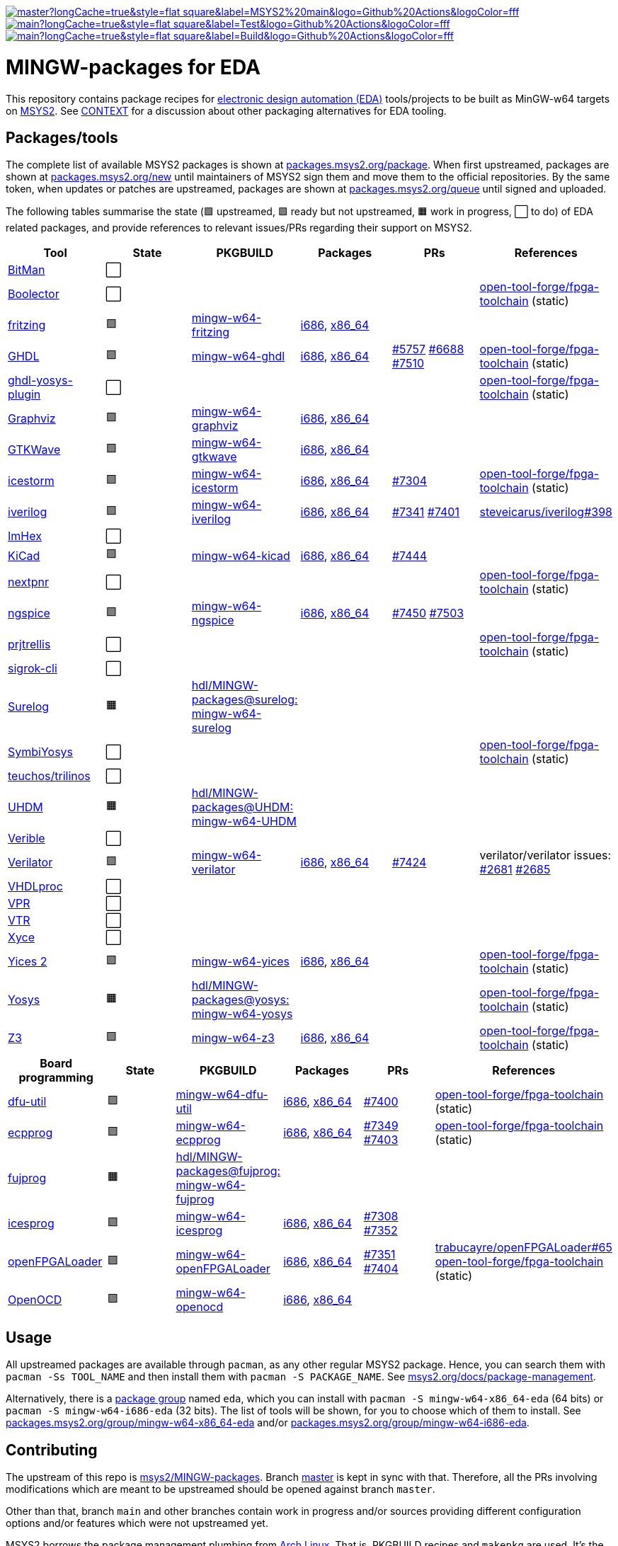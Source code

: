[.text-center]
https://github.com/hdl/MINGW-packages/actions?query=workflow%3Amain[image:https://img.shields.io/github/workflow/status/hdl/MINGW-packages/main/master?longCache=true&style=flat-square&label=MSYS2%20main&logo=Github%20Actions&logoColor=fff[title="GitHub Actions workflow 'main'"]]
https://github.com/hdl/MINGW-packages/actions?query=workflow%3ATest[image:https://img.shields.io/github/workflow/status/hdl/MINGW-packages/Test/main?longCache=true&style=flat-square&label=Test&logo=Github%20Actions&logoColor=fff[title="GitHub Actions workflow 'Test'"]]
https://github.com/hdl/MINGW-packages/actions?query=workflow%3ABuild[image:https://img.shields.io/github/workflow/status/hdl/MINGW-packages/Build/main?longCache=true&style=flat-square&label=Build&logo=Github%20Actions&logoColor=fff[title="GitHub Actions workflow 'Build'"]]

= MINGW-packages for EDA

This repository contains package recipes for https://en.wikipedia.org/wiki/Electronic_design_automation[electronic design automation (EDA)] tools/projects to be built as MinGW-w64 targets on https://www.msys2.org/[MSYS2]. See link:CONTEXT.md[CONTEXT] for a discussion about other packaging alternatives for EDA tooling.

== Packages/tools

The complete list of available MSYS2 packages is shown at https://packages.msys2.org/package/[packages.msys2.org/package]. When first upstreamed, packages are shown at https://packages.msys2.org/new[packages.msys2.org/new] until maintainers of MSYS2 sign them and move them to the official repositories. By the same token, when updates or patches are upstreamed, packages are shown at https://packages.msys2.org/queue[packages.msys2.org/queue] until signed and uploaded.

The following tables summarise the state (🟪 upstreamed, 🟩 ready but not upstreamed, 🟧 work in progress, ⬜ to do) of EDA related packages, and provide references to relevant issues/PRs regarding their support on MSYS2.

|===
|Tool |State |PKGBUILD |Packages |PRs |References

|https://github.com/khoapham/bitman[BitMan]
|⬜
|
|
|
|

|https://hdl.github.io/awesome/items/boolector[Boolector]
|⬜
|
|
|
|https://github.com/open-tool-forge/fpga-toolchain[open-tool-forge/fpga-toolchain] (static)


|https://hdl.github.io/awesome/items/fritzing[fritzing]
|🟪
|https://github.com/msys2/MINGW-packages/tree/master/mingw-w64-fritzing[mingw-w64-fritzing]
|https://packages.msys2.org/package/mingw-w64-i686-fritzing[i686], https://packages.msys2.org/package/mingw-w64-x86_64-fritzing[x86_64]
|
|

|https://hdl.github.io/awesome/items/ghdl[GHDL]
|🟪
|https://github.com/msys2/MINGW-packages/tree/master/mingw-w64-ghdl[mingw-w64-ghdl]
|https://packages.msys2.org/package/mingw-w64-i686-ghdl-mcode[i686], https://packages.msys2.org/package/mingw-w64-x86_64-ghdl-llvm[x86_64]
|https://github.com/msys2/MINGW-packages/pull/5757[#5757] https://github.com/msys2/MINGW-packages/pull/6688[#6688] https://github.com/msys2/MINGW-packages/pull/7510[#7510]
|https://github.com/open-tool-forge/fpga-toolchain[open-tool-forge/fpga-toolchain] (static)

|https://hdl.github.io/awesome/items/ghdl-yosys-plugin[ghdl-yosys-plugin]
|⬜
|
|
|
|https://github.com/open-tool-forge/fpga-toolchain[open-tool-forge/fpga-toolchain] (static)

|https://hdl.github.io/awesome/items/graphviz[Graphviz]
|🟪
|https://github.com/msys2/MINGW-packages/tree/master/mingw-w64-graphviz[mingw-w64-graphviz]
|https://packages.msys2.org/package/mingw-w64-i686-graphviz[i686], https://packages.msys2.org/package/mingw-w64-x86_64-graphviz[x86_64]
|
|

|https://hdl.github.io/awesome/items/gtkwave[GTKWave]
|🟪
|https://github.com/msys2/MINGW-packages/tree/master/mingw-w64-gtkwave[mingw-w64-gtkwave]
|https://packages.msys2.org/package/mingw-w64-i686-gtkwave[i686], https://packages.msys2.org/package/mingw-w64-x86_64-gtkwave[x86_64]
|
|

|https://hdl.github.io/awesome/items/icestorm[icestorm]
|🟪
|https://github.com/msys2/MINGW-packages/tree/master/mingw-w64-icestorm[mingw-w64-icestorm]
|https://packages.msys2.org/package/mingw-w64-i686-icestorm[i686], https://packages.msys2.org/package/mingw-w64-x86_64-icestorm[x86_64]
|https://github.com/msys2/MINGW-packages/pull/7304[#7304]
|https://github.com/open-tool-forge/fpga-toolchain[open-tool-forge/fpga-toolchain] (static)

|https://hdl.github.io/awesome/items/iverilog[iverilog]
|🟪
|https://github.com/msys2/MINGW-packages/tree/master/mingw-w64-iverilog[mingw-w64-iverilog]
|https://packages.msys2.org/package/mingw-w64-i686-iverilog[i686], https://packages.msys2.org/package/mingw-w64-x86_64-iverilog[x86_64]
|https://github.com/msys2/MINGW-packages/pull/7341[#7341] https://github.com/msys2/MINGW-packages/pull/7401[#7401]
|https://github.com/steveicarus/iverilog/pull/398[steveicarus/iverilog#398]

|https://github.com/WerWolv/ImHex[ImHex]
|⬜
|
|
|
|

|https://hdl.github.io/awesome/items/kicad[KiCad]
|🟪
|https://github.com/msys2/MINGW-packages/tree/master/mingw-w64-kicad[mingw-w64-kicad]
|https://packages.msys2.org/package/mingw-w64-i686-kicad[i686], https://packages.msys2.org/package/mingw-w64-x86_64-kicad[x86_64]
|https://github.com/msys2/MINGW-packages/pull/7444[#7444]
|

|https://hdl.github.io/awesome/items/nextpnr[nextpnr]
|⬜
|
|
|
|https://github.com/open-tool-forge/fpga-toolchain[open-tool-forge/fpga-toolchain] (static)


|https://hdl.github.io/awesome/items/ngspice[ngspice]
|🟪
|https://github.com/msys2/MINGW-packages/tree/master/mingw-w64-ngspice[mingw-w64-ngspice]
|https://packages.msys2.org/package/mingw-w64-i686-ngspice[i686], https://packages.msys2.org/package/mingw-w64-x86_64-ngspice[x86_64]
|https://github.com/msys2/MINGW-packages/pull/7450[#7450] https://github.com/msys2/MINGW-packages/pull/7503[#7503]
|

|https://hdl.github.io/awesome/items/prjtrellis[prjtrellis]
|⬜
|
|
|
|https://github.com/open-tool-forge/fpga-toolchain[open-tool-forge/fpga-toolchain] (static)

|https://hdl.github.io/awesome/items/sigrok-cli[sigrok-cli]
|⬜
|
|
|
|

|https://hdl.github.io/awesome/items/surelog[Surelog]
|🟧
|https://github.com/hdl/MINGW-packages/tree/surelog/mingw-w64-surelog[hdl/MINGW-packages@surelog: mingw-w64-surelog]
|
|
|

|https://hdl.github.io/awesome/items/symbiyosys[SymbiYosys]
|⬜
|
|
|
|https://github.com/open-tool-forge/fpga-toolchain[open-tool-forge/fpga-toolchain] (static)

|https://trilinos.github.io/teuchos.html[teuchos/trilinos]
|⬜
|
|
|
|

|https://hdl.github.io/awesome/items/uhdm[UHDM]
|🟧
|https://github.com/hdl/MINGW-packages/tree/UHDM/mingw-w64-UHDM[hdl/MINGW-packages@UHDM: mingw-w64-UHDM]
|
|
|

|https://hdl.github.io/awesome/items/verible[Verible]
|⬜
|
|
|
|

|https://hdl.github.io/awesome/items/verilator[Verilator]
|🟪
|https://github.com/msys2/MINGW-packages/tree/master/mingw-w64-verilator[mingw-w64-verilator]
|https://packages.msys2.org/package/mingw-w64-i686-verilator[i686], https://packages.msys2.org/package/mingw-w64-x86_64-verilator[x86_64]
|https://github.com/msys2/MINGW-packages/pull/7424[#7424]
|verilator/verilator issues: https://github.com/verilator/verilator/pull/2681[#2681] https://github.com/verilator/verilator/pull/2685[#2685]


|https://github.com/nobodywasishere/VHDLproc[VHDLproc]
|⬜
|
|
|
|

|https://hdl.github.io/awesome/items/vpr[VPR]
|⬜
|
|
|
|


|https://hdl.github.io/awesome/items/vtr[VTR]
|⬜
|
|
|
|

|https://hdl.github.io/awesome/items/xyce[Xyce]
|⬜
|
|
|
|

|https://hdl.github.io/awesome/items/yices2[Yices 2]
|🟪
|https://github.com/msys2/MINGW-packages/tree/master/mingw-w64-yices[mingw-w64-yices]
|https://packages.msys2.org/package/mingw-w64-i686-yices[i686], https://packages.msys2.org/package/mingw-w64-x86_64-yices[x86_64]
|
|https://github.com/open-tool-forge/fpga-toolchain[open-tool-forge/fpga-toolchain] (static)

|https://hdl.github.io/awesome/items/yosys[Yosys]
|🟧
|https://github.com/hdl/MINGW-packages/tree/yosys/mingw-w64-yosys[hdl/MINGW-packages@yosys: mingw-w64-yosys]
|
|
|https://github.com/open-tool-forge/fpga-toolchain[open-tool-forge/fpga-toolchain] (static)

|https://hdl.github.io/awesome/items/z3[Z3]
|🟪
|https://github.com/msys2/MINGW-packages/tree/master/mingw-w64-verilator[mingw-w64-z3]
|https://packages.msys2.org/package/mingw-w64-i686-z3[i686], https://packages.msys2.org/package/mingw-w64-x86_64-z3[x86_64]
|
|https://github.com/open-tool-forge/fpga-toolchain[open-tool-forge/fpga-toolchain] (static)

|===

|===
|Board programming |State |PKGBUILD |Packages |PRs |References

|https://hdl.github.io/awesome/items/dfu-util[dfu-util]
|🟪
|https://github.com/msys2/MINGW-packages/tree/master/mingw-w64-dfu-util[mingw-w64-dfu-util]
|https://packages.msys2.org/package/mingw-w64-i686-dfu-util[i686], https://packages.msys2.org/package/mingw-w64-x86_64-dfu-util[x86_64]
|https://github.com/msys2/MINGW-packages/pull/7400[#7400]
|https://github.com/open-tool-forge/fpga-toolchain[open-tool-forge/fpga-toolchain] (static)

|https://hdl.github.io/awesome/items/ecpprog[ecpprog]
|🟪
|https://github.com/msys2/MINGW-packages/tree/master/mingw-w64-ecpprog[mingw-w64-ecpprog]
|https://packages.msys2.org/package/mingw-w64-i686-ecpprog[i686], https://packages.msys2.org/package/mingw-w64-x86_64-ecpprog[x86_64]
|https://github.com/msys2/MINGW-packages/pull/7349[#7349] https://github.com/msys2/MINGW-packages/pull/7403[#7403]
|https://github.com/open-tool-forge/fpga-toolchain[open-tool-forge/fpga-toolchain] (static)

|https://hdl.github.io/awesome/items/fujprog[fujprog]
|🟧
|https://github.com/hdl/MINGW-packages/tree/fujprog/mingw-w64-fujprog[hdl/MINGW-packages@fujprog: mingw-w64-fujprog]
|
|
|

|https://hdl.github.io/awesome/items/icesprog[icesprog]
|🟪
|https://github.com/msys2/MINGW-packages/tree/master/mingw-w64-icesprog[mingw-w64-icesprog]
|https://packages.msys2.org/package/mingw-w64-i686-icesprog[i686], https://packages.msys2.org/package/mingw-w64-x86_64-icesprog[x86_64]
|https://github.com/msys2/MINGW-packages/pull/7308[#7308] https://github.com/msys2/MINGW-packages/pull/7352[#7352]
|

|https://hdl.github.io/awesome/items/openfpgaloader[openFPGALoader]
|🟪
|https://github.com/msys2/MINGW-packages/tree/master/mingw-w64-openFPGALoader[mingw-w64-openFPGALoader]
|https://packages.msys2.org/package/mingw-w64-i686-openFPGALoader[i686], https://packages.msys2.org/package/mingw-w64-x86_64-openFPGALoader[x86_64]
|https://github.com/msys2/MINGW-packages/pull/7351[#7351] https://github.com/msys2/MINGW-packages/pull/7404[#7404]
|https://github.com/trabucayre/openFPGALoader/pull/65[trabucayre/openFPGALoader#65] https://github.com/open-tool-forge/fpga-toolchain[open-tool-forge/fpga-toolchain] (static)

|https://hdl.github.io/awesome/items/openocd[OpenOCD]
|🟪
|https://github.com/msys2/MINGW-packages/tree/master/mingw-w64-openocd[mingw-w64-openocd]
|https://packages.msys2.org/package/mingw-w64-i686-openocd[i686], https://packages.msys2.org/package/mingw-w64-x86_64-openocd4[x86_64]
|
|

|===

== Usage

All upstreamed packages are available through `pacman`, as any other regular MSYS2 package. Hence, you can search them with `pacman -Ss TOOL_NAME` and then install them with `pacman -S PACKAGE_NAME`. See https://www.msys2.org/docs/package-management[msys2.org/docs/package-management].

Alternatively, there is a https://wiki.archlinux.org/index.php/Meta_package_and_package_group[package group] named `eda`, which you can install with `pacman -S mingw-w64-x86_64-eda` (64 bits) or `pacman -S mingw-w64-i686-eda` (32 bits). The list of tools will be shown, for you to choose which of them to install. See https://packages.msys2.org/group/mingw-w64-x86_64-eda[packages.msys2.org/group/mingw-w64-x86_64-eda] and/or https://packages.msys2.org/group/mingw-w64-i686-eda[packages.msys2.org/group/mingw-w64-i686-eda].

== Contributing

The upstream of this repo is https://github.com/msys2/MINGW-packages[msys2/MINGW-packages]. Branch https://github.com/hdl/MINGW-packages/tree/master[master] is kept in sync with that. Therefore, all the PRs involving modifications which are meant to be upstreamed should be opened against branch `master`.

Other than that, branch `main` and other branches contain work in progress and/or sources providing different configuration options and/or features which were not upstreamed yet.

MSYS2 borrows the package management plumbing from https://www.archlinux.org/[Arch Linux]. That is, PKGBUILD recipes and `makepkg` are used. It's the same same codebase, but patched to work on MSYS2 (Windows). Therefore, upstream repositories are different. Apart from that, the usage is the same, and PKGBUILD files for MSYS2 are very similar to the equivalent recipes for Arch Linux.

* https://www.msys2.org[msys2.org]
** https://www.msys2.org/wiki/Creating-Packages/[Creating Packages]
*** https://www.msys2.org/wiki/Creating-Packages/#a-new-package-from-start-to-finish[A new package from start to finish]
** https://www.msys2.org/wiki/Porting/[Porting]
* https://wiki.archlinux.org[wiki.archlinux.org]
** https://wiki.archlinux.org/index.php/PKGBUILD[PKGBUILD]
** https://wiki.archlinux.org/index.php/Makepkg[Makepkg]

=== Testing

Branch `main` contains subdir `test` and a CI workflow which is scheduled periodically. There should be a test script and a job for each tool in the list above. Smoke-tests from https://github.com/hdl/smoke-tests[hdl/smoke-tests] are used before running more heavy tests.

NOTE: Tools are not built periodically, neither in msys2/MINGW-packages nor in this repository (yet). It would be desirable to have an scheduled workflow for building both packaged versions and the head of each downstream repo. Do you want to tackle the challenge? Contributions are welcome!

=== Updating packages

MSYS2 repositories are compared against matching packages on Arch Linux, and mismatches are shown at https://packages.msys2.org/outofdate[packages.msys2.org/outofdate]. That's the easiest way for finding outdated packages. However, many of the tools in the list above are not upstreamed to Arch Linux yet; thus, those are not shown there. It is therefore useful if frequent users of the tools watch the corresponding repostories and communicate updates either through this repository or through https://github.com/msys2/MINGW-packages[msys2/MINGW-packages].

NOTE: Since most projects use source control management (SCM) tools, it should be feasible to have an script for checking new releases automatically. Should you be up to the challenge, contributions are welcome!

The process for bumping a package is very simple (when explained, at least):

* Checkout the latest `master` branch from https://github.com/msys2/MINGW-packages[msys2/MINGW-packages] and create a feature branch.
* Edit the PKGBUILD recipe of the tool:
** Change the version.
** Reset `pkgrel`.
** If the tool is retrieved as a tarball, update the checksum.
** Check if any patches exist. Either remove them (if not necessary anymore), update them (if sources changed), or keep them.
* Commit and push.
* CI will run and it will build the package.

In practice, checking and updating the patches might be not so simple. Should modifying them be required, see _"Testing PKGBUILD recipes downstream"_ below.

=== Adding new packages

All the ⬜ packages in the list above are to be added yet. Furthermore, there might be other interesting tools which you'd like to upstream, even if not listed above (yet).

_TBC_

_On MSYS2 native windows executables (or DLLs) are built, but the paths in the (bash) shell use the UNIX syntax. Hence, typically the makefiles/scripts of the projects need to be tweaked. Sometimes there is luck, and an Arch Linux recipe works almost as is, but chances are that some defines need to be added._

=== Testing PKGBUILD recipes downstream

Should modifying/patching downstream sources be required, the recommended procedure is the following:

* Checkout the desired version of the project/tool repository and create a feature branch.
* Create subdir `msys2` and add the PKGBUILD recipe.
** Remove non-external `source` entries and the corresponding checksums from the recipe.
** Modify the paths to use the sources in the parent directory.
* Copy link:testing-workflow.yml[testing-workflow.yml] to `.github/workflows/` (create the subdir if it does not exist).
* Modify the last step for testing the tool.
* Commit and push.
* CI will run in your fork of the downstream repo.

Build issues and regressions should arise. You can commit your fixes to the feature branch and push again.

_TBC_

* _Discuss solutions with maintainers_.
* _Propose having the MSYS2 CI added downstream_.
* _How to generate patches and apply them to the PKGBUILD recipe to be upstreamed_.
